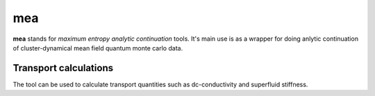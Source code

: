 mea
====

**mea** stands for *maximum entropy analytic continuation* tools. It's main use is as a
wrapper for doing anlytic continuation of cluster-dynamical mean field quantum monte carlo data.


Transport calculations
-----------------------

The tool can be used to calculate transport quantities such as dc-conductivity and superfluid stiffness.

